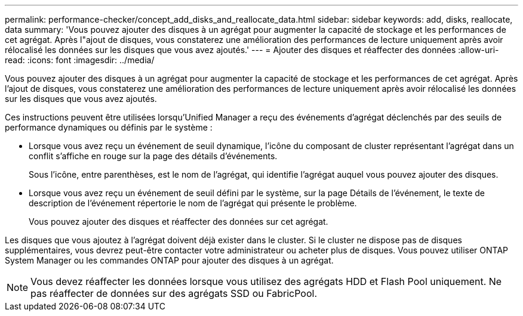---
permalink: performance-checker/concept_add_disks_and_reallocate_data.html 
sidebar: sidebar 
keywords: add, disks, reallocate, data 
summary: 'Vous pouvez ajouter des disques à un agrégat pour augmenter la capacité de stockage et les performances de cet agrégat. Après l"ajout de disques, vous constaterez une amélioration des performances de lecture uniquement après avoir rélocalisé les données sur les disques que vous avez ajoutés.' 
---
= Ajouter des disques et réaffecter des données
:allow-uri-read: 
:icons: font
:imagesdir: ../media/


[role="lead"]
Vous pouvez ajouter des disques à un agrégat pour augmenter la capacité de stockage et les performances de cet agrégat. Après l'ajout de disques, vous constaterez une amélioration des performances de lecture uniquement après avoir rélocalisé les données sur les disques que vous avez ajoutés.

Ces instructions peuvent être utilisées lorsqu'Unified Manager a reçu des événements d'agrégat déclenchés par des seuils de performance dynamiques ou définis par le système :

* Lorsque vous avez reçu un événement de seuil dynamique, l'icône du composant de cluster représentant l'agrégat dans un conflit s'affiche en rouge sur la page des détails d'événements.
+
Sous l'icône, entre parenthèses, est le nom de l'agrégat, qui identifie l'agrégat auquel vous pouvez ajouter des disques.

* Lorsque vous avez reçu un événement de seuil défini par le système, sur la page Détails de l'événement, le texte de description de l'événement répertorie le nom de l'agrégat qui présente le problème.
+
Vous pouvez ajouter des disques et réaffecter des données sur cet agrégat.



Les disques que vous ajoutez à l'agrégat doivent déjà exister dans le cluster. Si le cluster ne dispose pas de disques supplémentaires, vous devrez peut-être contacter votre administrateur ou acheter plus de disques. Vous pouvez utiliser ONTAP System Manager ou les commandes ONTAP pour ajouter des disques à un agrégat.

[NOTE]
====
Vous devez réaffecter les données lorsque vous utilisez des agrégats HDD et Flash Pool uniquement. Ne pas réaffecter de données sur des agrégats SSD ou FabricPool.

====